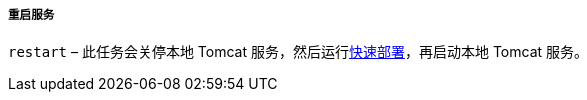 :sourcesdir: ../../../../../source

[[build.gradle_restart]]
===== 重启服务

`restart` – 此任务会关停本地 Tomcat 服务，然后运行<<fast_deployment,快速部署>>，再启动本地 Tomcat 服务。

